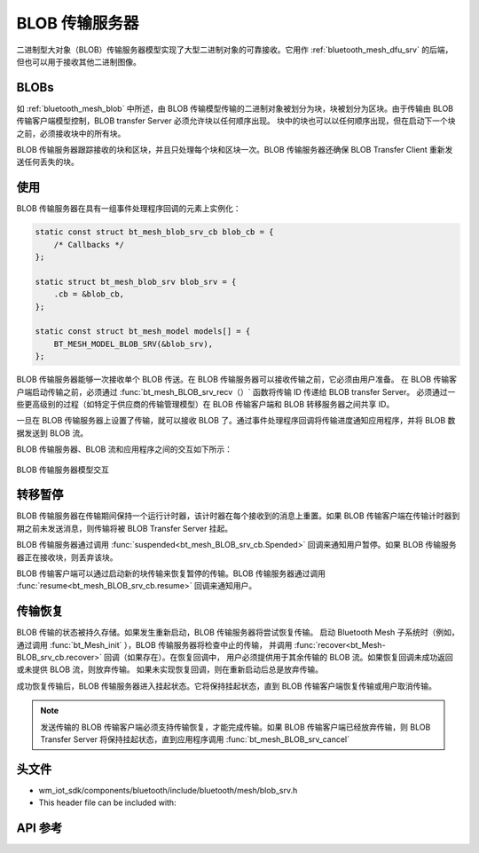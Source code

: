 .. _bluetooth_mesh_blob_srv:

BLOB 传输服务器
####################

二进制型大对象（BLOB）传输服务器模型实现了大型二进制对象的可靠接收。它用作 :ref:`bluetooth_mesh_dfu_srv` 的后端，但也可以用于接收其他二进制图像。

BLOBs
===============

如 :ref:`bluetooth_mesh_blob` 中所述，由 BLOB 传输模型传输的二进制对象被划分为块，块被划分为区块。由于传输由 BLOB 传输客户端模型控制，BLOB transfer Server 必须允许块以任何顺序出现。
块中的块也可以以任何顺序出现，但在启动下一个块之前，必须接收块中的所有块。

BLOB 传输服务器跟踪接收的块和区块，并且只处理每个块和区块一次。BLOB 传输服务器还确保 BLOB Transfer Client 重新发送任何丢失的块。

使用
===============

BLOB 传输服务器在具有一组事件处理程序回调的元素上实例化：

.. code-block:: C

   static const struct bt_mesh_blob_srv_cb blob_cb = {
       /* Callbacks */
   };

   static struct bt_mesh_blob_srv blob_srv = {
       .cb = &blob_cb,
   };

   static const struct bt_mesh_model models[] = {
       BT_MESH_MODEL_BLOB_SRV(&blob_srv),
   };

BLOB 传输服务器能够一次接收单个 BLOB 传送。在 BLOB 传输服务器可以接收传输之前，它必须由用户准备。
在 BLOB 传输客户端启动传输之前，必须通过 :func:`bt_mesh_BLOB_srv_recv（）` 函数将传输 ID 传递给 BLOB transfer Server。
必须通过一些更高级别的过程（如特定于供应商的传输管理模型）在 BLOB 传输客户端和 BLOB 转移服务器之间共享 ID。

一旦在 BLOB 传输服务器上设置了传输，就可以接收 BLOB 了。通过事件处理程序回调将传输进度通知应用程序，并将 BLOB 数据发送到 BLOB 流。

BLOB 传输服务器、BLOB 流和应用程序之间的交互如下所示：

.. figure:: ../../../../_static/component-guides/bluetooth/api/mesh/blob_srv.png
   :align: center
   :alt: BLOB Transfer Server model interaction

   BLOB 传输服务器模型交互

转移暂停
===============

BLOB 传输服务器在传输期间保持一个运行计时器，该计时器在每个接收到的消息上重置。如果 BLOB 传输客户端在传输计时器到期之前未发送消息，则传输将被 BLOB Transfer Server 挂起。

BLOB 传输服务器通过调用 :func:`suspended<bt_mesh_BLOB_srv_cb.Spended>` 回调来通知用户暂停。如果 BLOB 传输服务器正在接收块，则丢弃该块。

BLOB 传输客户端可以通过启动新的块传输来恢复暂停的传输。BLOB 传输服务器通过调用 :func:`resume<bt_mesh_BLOB_srv_cb.resume>` 回调来通知用户。

传输恢复
===============

BLOB 传输的状态被持久存储。如果发生重新启动，BLOB 传输服务器将尝试恢复传输。
启动 Bluetooth Mesh 子系统时（例如，通过调用 :func:`bt_Mesh_init` ），BLOB 传输服务器将检查中止的传输，
并调用 :func:`recover<bt_Mesh-BLOB_srv_cb.recover>` 回调（如果存在）。在恢复回调中，
用户必须提供用于其余传输的 BLOB 流。如果恢复回调未成功返回或未提供 BLOB 流，则放弃传输。
如果未实现恢复回调，则在重新启动后总是放弃传输。

成功恢复传输后，BLOB 传输服务器进入挂起状态。它将保持挂起状态，直到 BLOB 传输客户端恢复传输或用户取消传输。

.. note::
   发送传输的 BLOB 传输客户端必须支持传输恢复，才能完成传输。如果 BLOB 传输客户端已经放弃传输，则 BLOB Transfer Server 将保持挂起状态，直到应用程序调用 :func:`bt_mesh_BLOB_srv_cancel`

头文件
===============

- wm_iot_sdk/components/bluetooth/include/bluetooth/mesh/blob_srv.h
- This header file can be included with:

.. code-block:: c
   :emphasize-lines: 1

   #include "bluetooth/mesh/blob_srv.h"

API 参考
===============

.. doxygengroup:: bt_mesh_blob_srv
   :project: wm-iot-sdk-apis
   :members:
